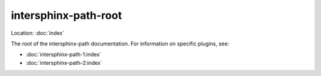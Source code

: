 intersphinx-path-root
=====================

Location: :doc:`index`

The root of the intersphinx-path documentation. For information on specific plugins, see:

*   :doc:`intersphinx-path-1:index`
*   :doc:`intersphinx-path-2:index`
